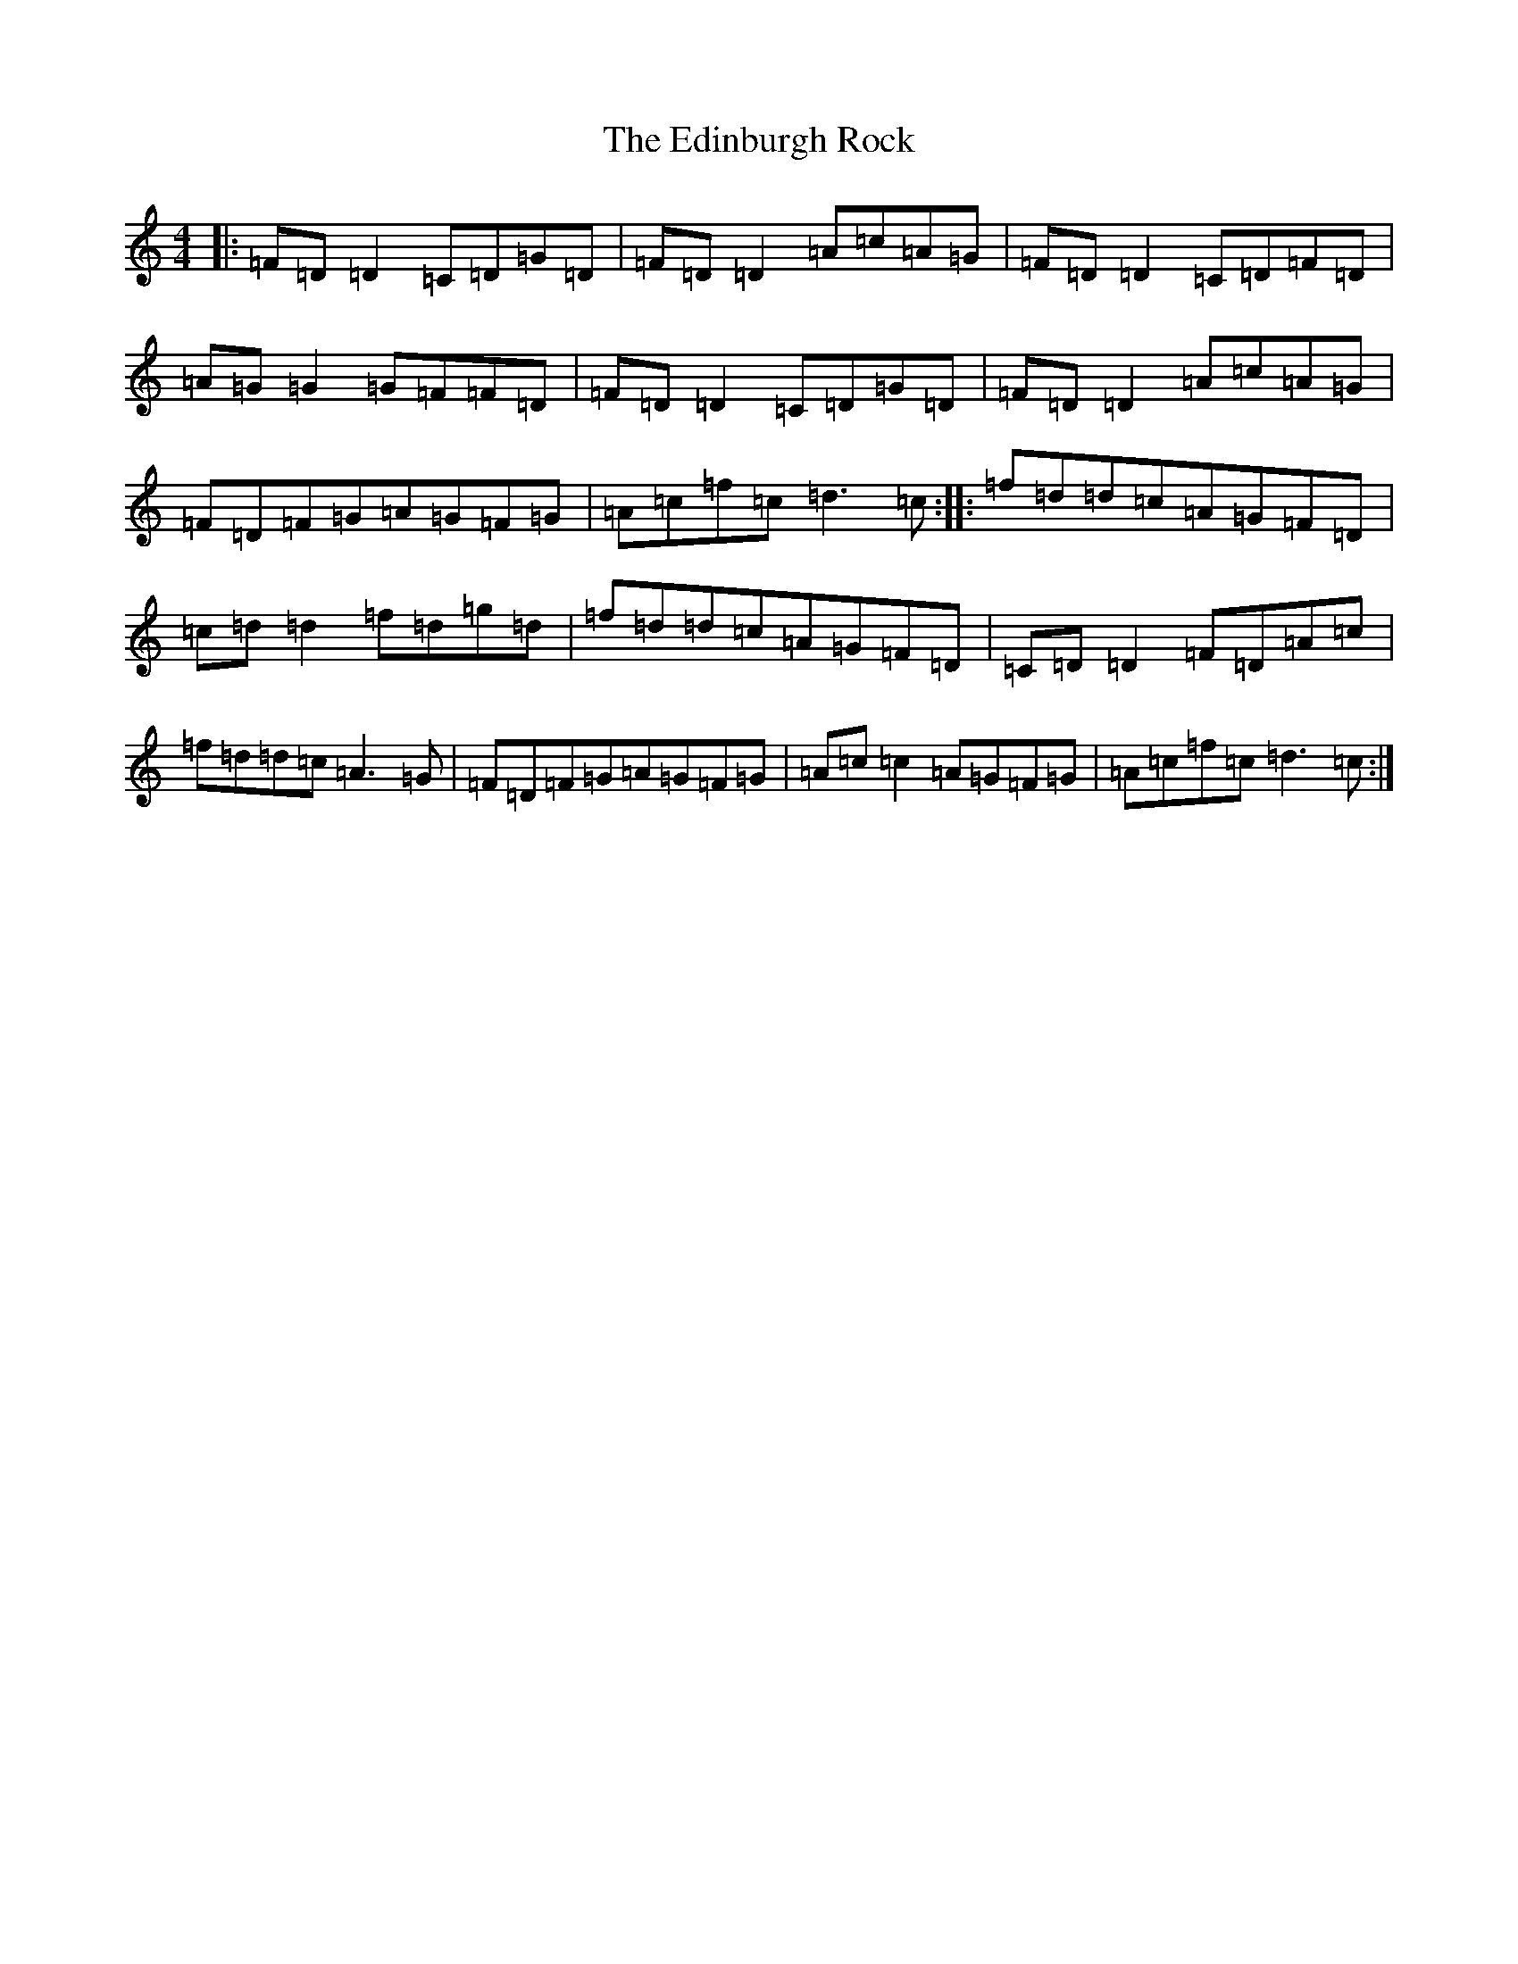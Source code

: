 X: 6011
T: Edinburgh Rock, The
S: https://thesession.org/tunes/5450#setting5450
R: reel
M:4/4
L:1/8
K: C Major
|:=F=D=D2=C=D=G=D|=F=D=D2=A=c=A=G|=F=D=D2=C=D=F=D|=A=G=G2=G=F=F=D|=F=D=D2=C=D=G=D|=F=D=D2=A=c=A=G|=F=D=F=G=A=G=F=G|=A=c=f=c=d3=c:||:=f=d=d=c=A=G=F=D|=c=d=d2=f=d=g=d|=f=d=d=c=A=G=F=D|=C=D=D2=F=D=A=c|=f=d=d=c=A3=G|=F=D=F=G=A=G=F=G|=A=c=c2=A=G=F=G|=A=c=f=c=d3=c:|
